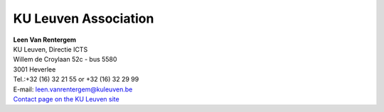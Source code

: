 KU Leuven Association
=====================

| **Leen Van Rentergem**
| KU Leuven, Directie ICTS
| Willem de Croylaan 52c - bus 5580
| 3001 Heverlee

| Tel.:+32 (16) 32 21 55 or +32 (16) 32 29 99
| E-mail:
  `leen.vanrentergem@kuleuven.be <\%22mailto:leen.vanrentergem@kuleuven.be\%22>`__
| `Contact page on the KU Leuven
  site <\%22https://www.kuleuven.be/wieiswie/nl/person/00025349\%22>`__

